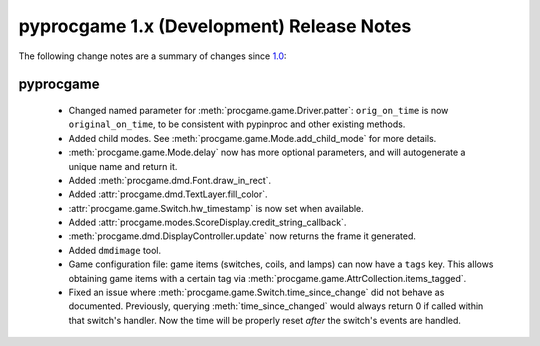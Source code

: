 pyprocgame 1.x (Development) Release Notes
==========================================

The following change notes are a summary of changes since `1.0 <https://github.com/preble/pyprocgame/tree/1.0>`_:

pyprocgame
----------

	- Changed named parameter for :meth:`procgame.game.Driver.patter`: ``orig_on_time`` is now ``original_on_time``, to be consistent with pypinproc and other existing methods.
	- Added child modes.  See :meth:`procgame.game.Mode.add_child_mode` for more details.
	- :meth:`procgame.game.Mode.delay` now has more optional parameters, and will autogenerate a unique name and return it.
	- Added :meth:`procgame.dmd.Font.draw_in_rect`.
	- Added :attr:`procgame.dmd.TextLayer.fill_color`.
	- :attr:`procgame.game.Switch.hw_timestamp` is now set when available.
	- Added :attr:`procgame.modes.ScoreDisplay.credit_string_callback`.
	- :meth:`procgame.dmd.DisplayController.update` now returns the frame it generated.
	- Added ``dmdimage`` tool.
	- Game configuration file: game items (switches, coils, and lamps) can now have a ``tags`` key. This allows obtaining game items with a certain tag via :meth:`procgame.game.AttrCollection.items_tagged`.
	- Fixed an issue where :meth:`procgame.game.Switch.time_since_change` did not behave as documented. Previously, querying :meth:`time_since_changed` would always return 0 if called within that switch's handler. Now the time will be properly reset *after* the switch's events are handled.

